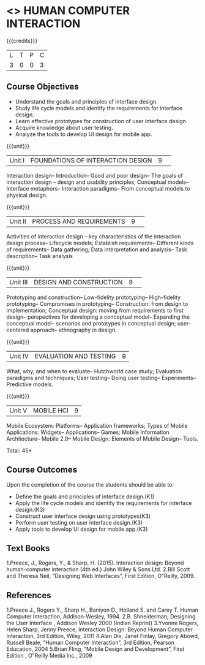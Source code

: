 ﻿* <<<PE103>>> HUMAN COMPUTER INTERACTION
:properties:
:author: Dr. A. Chamundeswari and Dr. K. Madheswari 
:end:

#+startup: showall

{{{credits}}}
| L | T | P | C |
| 3 | 0 | 0 | 3 |

** Course Objectives

- Understand the goals and principles of interface design.
- Study life cycle models and identify the requirements for interface design.
- Learn effective prototypes for construction of user interface design.
- Acquire knowledge about user testing.
- Analyze the tools to develop UI design for mobile app.

{{{unit}}}
|Unit I| FOUNDATIONS OF INTERACTION DESIGN          |9| 
Interaction design-- Introduction-- Good and poor design-- The goals of interaction design -- design and usability principles; Conceptual models-- Interface metaphors-- Interaction paradigms-- From conceptual models to physical design.

{{{unit}}}
|Unit II|  PROCESS AND REQUIREMENTS |9| 
Activities of interaction design --  key characteristics of the interaction design process-- Lifecycle models; Establish requirements-- Different kinds of requirements-- Data gathering; Data interpretation and analysis-- Task description-- Task analysis

{{{unit}}}
|Unit III| DESIGN AND CONSTRUCTION         |9| 
Prototyping and construction-- Low-fidelity prototyping-- High-fidelity prototyping-- Compromises in prototyping-- Construction: from design to implementation; Conceptual design: moving from requirements to first design-- perspectives for developing a conceptual model-- Expanding the conceptual model-- scenarios and prototypes in conceptual design; user-centered approach-- ethnography in design.                                                                   

{{{unit}}}
|Unit IV| EVALUATION AND TESTING      |9|
What, why, and when to evaluate-- Hutchworld case study; Evaluation paradigms and techniques; User testing-- Doing user testing-- Experiments-- Predictive models.              

{{{unit}}}
|Unit V|MOBILE HCI          |9|
Mobile Ecosystem: Platforms-- Application frameworks; Types of Mobile Applications: Widgets-- Applications-- Games; Mobile Information Architecture-- Mobile 2.0-- Mobile Design: Elements of Mobile Design-- Tools.

\hfill *Total: 45*

** Course Outcomes
Upon the completion of the course the students should be able to: 
- Define the goals and principles of interface design.(K1)
- Apply the life cycle models and identify the requirements for interface design.(K3)
- Construct user interface design using prototypes(K3)
- Perform user testing on user interface design.(K3)
- Apply tools to develop UI design for mobile app.(K3)

** Text Books
1.Preece, J., Rogers, Y., & Sharp, H. (2015). Interaction design: Beyond human-computer interaction (4th ed.) John Wiley & Sons Ltd.
2.Bill Scott and Theresa Neil, “Designing Web Interfaces”, First Edition, O‟Reilly, 2009.


** References
1.Preece J., Rogers Y., Sharp H., Baniyon D., Holland S. and Carey T. Human Computer Interaction, Addison-Wesley, 1994.
2.B. Shneiderman; Designing the User Interface , Addison Wesley 2000 (Indian Reprint)
3.Yvonne Rogers, Helen Sharp, Jenny Preece, Interaction Design: Beyond Human Computer Interaction, 3rd Edition, Wiley, 2011
4.Alan Dix, Janet Finlay, Gregory Abowd, Russell Beale, “Human Computer Interaction”, 3rd Edition, Pearson Education, 2004 
5.Brian Fling, “Mobile Design and Development”, First Edition , O‟Reilly Media Inc., 2009 


